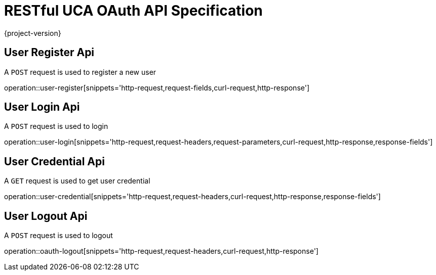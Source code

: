 = RESTful UCA OAuth API Specification

{project-version}

:doctype: book

== User Register Api

A `POST` request is used to register a new user

operation::user-register[snippets='http-request,request-fields,curl-request,http-response']

== User Login Api

A `POST` request is used to login

operation::user-login[snippets='http-request,request-headers,request-parameters,curl-request,http-response,response-fields']

== User Credential Api

A `GET` request is used to get user credential

operation::user-credential[snippets='http-request,request-headers,curl-request,http-response,response-fields']


== User Logout Api

A `POST` request is used to logout

operation::oauth-logout[snippets='http-request,request-headers,curl-request,http-response']
